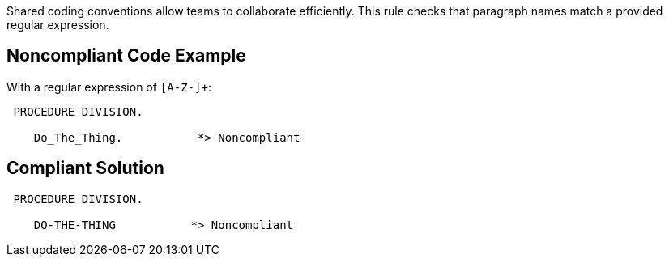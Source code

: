 Shared coding conventions allow teams to collaborate efficiently. This rule checks that paragraph names match a provided regular expression.

== Noncompliant Code Example

With a regular expression of ``++[A-Z-]+++``:

----
 PROCEDURE DIVISION.

    Do_The_Thing.           *> Noncompliant
----

== Compliant Solution

----
 PROCEDURE DIVISION.

    DO-THE-THING           *> Noncompliant
----

